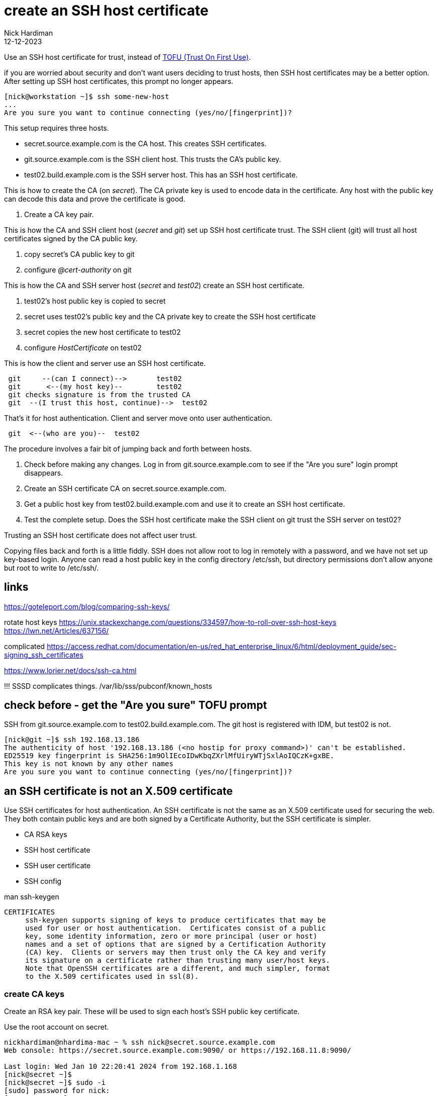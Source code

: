 = create an SSH host certificate
Nick Hardiman
:source-highlighter: highlight.js
:revdate: 12-12-2023

Use an SSH host certificate for trust, instead of https://en.wikipedia.org/wiki/Trust_on_first_use[TOFU (Trust On First Use)].

if you are worried about security and don't want users deciding to trust hosts, then SSH host certificates may be a better option.
After setting up SSH host certificates, this prompt no longer appears. 

[source,shell]
----
[nick@workstation ~]$ ssh some-new-host
...
Are you sure you want to continue connecting (yes/no/[fingerprint])?
----

This setup requires three hosts.

* secret.source.example.com is the CA host. This creates SSH certificates.
* git.source.example.com is the SSH client host. This trusts the CA's public key.
* test02.build.example.com is the SSH server host. This has an SSH host certificate. 

This is how to create the CA (on _secret_). 
The CA private key is used to encode data in the certificate.
Any host with the public key can decode this data and prove the certificate is good.

. Create a CA key pair.

This is how the CA and SSH client host (_secret_ and _git_) set up SSH host certificate trust. 
The SSH client (git) will trust all host certificates signed by the CA public key.

. copy secret's CA public key to git
. configure _@cert-authority_ on git

This is how the CA and SSH server host  (_secret_ and _test02_) create an SSH host certificate. 

. test02's host public key is copied to secret
. secret uses test02's public key and the CA private key to create the SSH host certificate
. secret copies the new host certificate to test02
. configure _HostCertificate_ on test02

This is how the client and server use an SSH host certificate.

----
 git     --(can I connect)-->       test02
 git      <--(my host key)--        test02
 git checks signature is from the trusted CA
 git  --(I trust this host, continue)-->  test02
----

That's it for host authentication. 
Client and server move onto user authentication.

----
 git  <--(who are you)--  test02
----


The procedure involves a fair bit of jumping back and forth between hosts. 

. Check before making any changes. Log in from git.source.example.com to see if the "Are you sure" login prompt disappears.
. Create an SSH certificate CA on secret.source.example.com.
. Get a public host key from test02.build.example.com and use it to create an SSH host certificate.
. Test the complete setup. Does the SSH host certificate make the SSH client on git trust the SSH server on test02?

Trusting an SSH host certificate does not affect user trust. 

Copying files back and forth is a little fiddly.
SSH does not allow root to log in remotely with a password, and we have not set up key-based login.
Anyone can read a host public key in the config directory /etc/ssh, but 
directory permissions don't allow anyone but root to write to /etc/ssh/.


== links

https://goteleport.com/blog/comparing-ssh-keys/

rotate host keys 
https://unix.stackexchange.com/questions/334597/how-to-roll-over-ssh-host-keys
https://lwn.net/Articles/637156/


complicated 
https://access.redhat.com/documentation/en-us/red_hat_enterprise_linux/6/html/deployment_guide/sec-signing_ssh_certificates

https://www.lorier.net/docs/ssh-ca.html

!!!
SSSD complicates things. 
/var/lib/sss/pubconf/known_hosts


== check before - get the "Are you sure" TOFU prompt


SSH from  git.source.example.com to test02.build.example.com.
The git host is registered with IDM, but test02 is not.

[source,shell]
----
[nick@git ~]$ ssh 192.168.13.186
The authenticity of host '192.168.13.186 (<no hostip for proxy command>)' can't be established.
ED25519 key fingerprint is SHA256:1m9OlIEcoIDwKbqZXrlMfUiryWTjSxlAoIQCzK+gxBE.
This key is not known by any other names
Are you sure you want to continue connecting (yes/no/[fingerprint])?
----


== an SSH certificate is not an X.509 certificate

Use SSH certificates for host authentication. 
An SSH certificate is not the same as an X.509 certificate used for securing the web. 
They both contain public keys and are both signed by a Certificate Authority, but the SSH certificate is simpler.

* CA RSA keys
* SSH host certificate
* SSH user certificate 
* SSH config

man ssh-keygen
----
CERTIFICATES
     ssh-keygen supports signing of keys to produce certificates that may be
     used for user or host authentication.  Certificates consist of a public
     key, some identity information, zero or more principal (user or host)
     names and a set of options that are signed by a Certification Authority
     (CA) key.  Clients or servers may then trust only the CA key and verify
     its signature on a certificate rather than trusting many user/host keys.
     Note that OpenSSH certificates are a different, and much simpler, format
     to the X.509 certificates used in ssl(8).
----



=== create CA keys

Create an RSA key pair.
These will be used to sign each host's SSH public key certificate.

Use the root account on secret.

[source,shell]
----
nickhardiman@nhardima-mac ~ % ssh nick@secret.source.example.com
Web console: https://secret.source.example.com:9090/ or https://192.168.11.8:9090/

Last login: Wed Jan 10 22:20:41 2024 from 192.168.1.168
[nick@secret ~]$ 
[nick@secret ~]$ sudo -i
[sudo] password for nick: 
[root@secret ~]# 
----

Make a working directory.

[source,shell]
----
[root@secret ~]# mkdir /etc/ssh/certificate
[root@secret ~]# 
----

Create _ca_ and _ca.pub_.

[source,shell]
----
[root@secret ~]# ssh-keygen -t rsa -N '' -f /etc/ssh/certificate/ca
Generating public/private rsa key pair.
Your identification has been saved in /etc/ssh/certificate/ca
Your public key has been saved in /etc/ssh/certificate/ca.pub
The key fingerprint is:
SHA256:GlaFhR7feyqVAELvLqB9tcv3OXAeemrs1oiA8tKeFOI root@secret.source.example.com
The key's randomart image is:
+---[RSA 3072]----+
|     ..  +o      |
|      ..=.       |
|       oo+ .     |
|       o. o .    |
|  . o.o S  . o   |
| ..+.+.= .. * .  |
|  E+o +.oo O +   |
|  ..oo o..O *.   |
|   oo   o=o=o.   |
+----[SHA256]-----+
[root@secret ~]# 
----

Anyone can read the ca.pub public key file. 
Only root can read the ca private key file. 

[source,shell]
----
[root@secret certificate]# ls -la
total 12
drwxr-xr-x. 2 root root   30 Jan 11 18:02 .
drwxr-xr-x. 6 root root 4096 Jan 11 18:02 ..
-rw-------. 1 root root 2622 Jan 11 18:02 ca
-rw-r--r--. 1 root root  584 Jan 11 18:02 ca.pub
[root@secret certificate]# 
----


== distribute the CA public key to SSH client hosts (git)

Copy ca.pub from secret.source.example.com to git.source.example.com.

[source,shell]
----
[nick@git ~]$ sudo -i
[sudo] password for nick: 
[root@git ~]# mkdir /etc/ssh/certificate/
[root@git ~]# cd /etc/ssh/certificate/
[root@git certificate]# 
[root@git certificate]# scp nick@secret.source.example.com:/etc/ssh/certificate/ca.pub .
(nick@secret.source.example.com) Password: 
ca.pub                                                                       100%  584     1.8MB/s   00:00    
[root@git certificate]# 
[root@git certificate]# ls -l
total 4
-rw-r--r--. 1 root root 584 Jan 11 19:18 ca.pub
[root@git certificate]# 
----

== configure the SSH client on git

Tell SSH to use this public key as the CA key.

The _GlobalKnownHostsFile_ directive tells SSH client to look for this file by default.
For more information, run _man ssh_config_.

[source,shell]
----
[root@git ssh]# echo "@cert-authority * $(cat /etc/ssh/certificate/ca.pub)" >> /etc/ssh/ssh_known_hosts
[root@git ssh]# 
----


=== workaround for Red Hat IDM 

File /etc/ssh/ssh_config.d/04-ipa.conf overrides the value of _GlobalKnownHostsFile_.
Put the cert-authority line in the user known_hosts file instead.

[source,shell]
----
[nick@git ssh]# echo "@cert-authority * $(cat /etc/ssh/certificate/ca.pub)" >> ~/.ssh/known_hosts
[nick@git ssh]# 
----


== get the SSH host public key from the SSH server host (test02))

Fetch a host public key from test02.build.example.com.

[source,shell]
----
[root@secret certificate]# scp nick@192.168.13.186:/etc/ssh/ssh_host_ed25519_key.pub .
The authenticity of host '192.168.13.186 (<no hostip for proxy command>)' can't be established.
ED25519 key fingerprint is SHA256:1m9OlIEcoIDwKbqZXrlMfUiryWTjSxlAoIQCzK+gxBE.
This key is not known by any other names
Are you sure you want to continue connecting (yes/no/[fingerprint])? yes
Warning: Permanently added '192.168.13.186' (ED25519) to the list of known hosts.
(nick@192.168.13.186) Password: 
ssh_host_ed25519_key.pub                                                     100%   82    31.4KB/s   00:00    
[root@secret certificate]# 
----


== create the SSH host certificate on the CA host (secret)

[source,shell]
----
ssh-keygen \
  -s /etc/ssh/certificate/ca \
  -I "test02.build.example.com host key" \
  -V -5m:+365d \
  -h  \
  /etc/ssh/certificate/ssh_host_ed25519_key.pub
----

This creates a new file, ssh_host_ed25519_key-cert.pub.

[source,shell]
----
[root@secret certificate]# ls
ca  ca.pub  ssh_host_ed25519_key.pub
[root@secret certificate]# ssh-keygen \
  -s /etc/ssh/certificate/ca \
  -I "test02.build.example.com host key" \
  -V -5m:+365d \
  -h  \
  /etc/ssh/certificate/ssh_host_ed25519_key.pub
Signed host key /etc/ssh/certificate/ssh_host_ed25519_key-cert.pub: id "test02.build.example.com host key" serial 0 valid from 2024-01-11T19:36:43 to 2025-01-10T19:41:43
[root@secret certificate]# 
[root@secret certificate]# ls 
ca  ca.pub  ssh_host_ed25519_key-cert.pub  ssh_host_ed25519_key.pub
[root@secret certificate]# 
----


== copy certificate to the SSH server host (test02)

Copy the certificate back to git.


[source,shell]
----
[root@test02 ssh]# scp nick@secret.source.example.com:/etc/ssh/certificate/ssh_host_ed25519_key-cert.pub .
(nick@secret.source.example.com) Password: 
ssh_host_ed25519_key-cert.pub                                                100% 1424   400.7KB/s   00:00    
[root@test02 ssh]# 
----

Check the new certificate. 

[source,shell]
----
[root@test02 ssh]# ssh-keygen -L -f /etc/ssh/ssh_host_ed25519_key-cert.pub
/etc/ssh/ssh_host_ed25519_key-cert.pub:
        Type: ssh-ed25519-cert-v01@openssh.com host certificate
        Public key: ED25519-CERT SHA256:1m9OlIEcoIDwKbqZXrlMfUiryWTjSxlAoIQCzK+gxBE
        Signing CA: RSA SHA256:GlaFhR7feyqVAELvLqB9tcv3OXAeemrs1oiA8tKeFOI (using rsa-sha2-512)
        Key ID: "test02.build.example.com host key"
        Serial: 0
        Valid: from 2024-01-11T19:36:43 to 2025-01-10T19:41:43
        Principals: (none)
        Critical Options: (none)
        Extensions: (none)
[root@test02 ssh]# 
----

== configure SSH on test02

Tell the SSH server about the certificate

!!!
Dont think I need this, its a default.
HostKey /etc/ssh/ssh_host_ecdsa_key

[source,shell]
----
echo 'HostCertificate /etc/ssh/ssh_host_ed25519_key-cert.pub' >> /etc/ssh/sshd_config
systemctl reload sshd
systemctl status sshd
----

Check the config. 

[source,shell]
----
 ssh -G -v 192.168.13.186
----


== test

The SSH server host is trusted.
No TOFU prompt.

Use the verbose option _-v_ to see what the SSH client is doing. 

The user password prompt still appears. 
The SSH host certificate does not affect user trust. 

[source,shell]
----
[nick@git ~]$ ssh  -v 192.168.13.186
OpenSSH_8.7p1, OpenSSL 3.0.7 1 Nov 2022
debug1: Reading configuration data /etc/ssh/ssh_config
...
debug1: Server host certificate: ssh-ed25519-cert-v01@openssh.com SHA256:1m9OlIEcoIDwKbqZXrlMfUiryWTjSxlAoIQCzK+gxBE, serial 0 ID "test02.build.example.com host key" CA ssh-rsa SHA256:GlaFhR7feyqVAELvLqB9tcv3OXAeemrs1oiA8tKeFOI valid from 2024-01-11T19:36:43 to 2025-01-10T19:41:43
...
debug1: Host '192.168.13.186' is known and matches the ED25519-CERT host certificate.
debug1: Found CA key in /etc/ssh/ssh_known_hosts:1
...
(nick@192.168.13.186) Password: 
----

